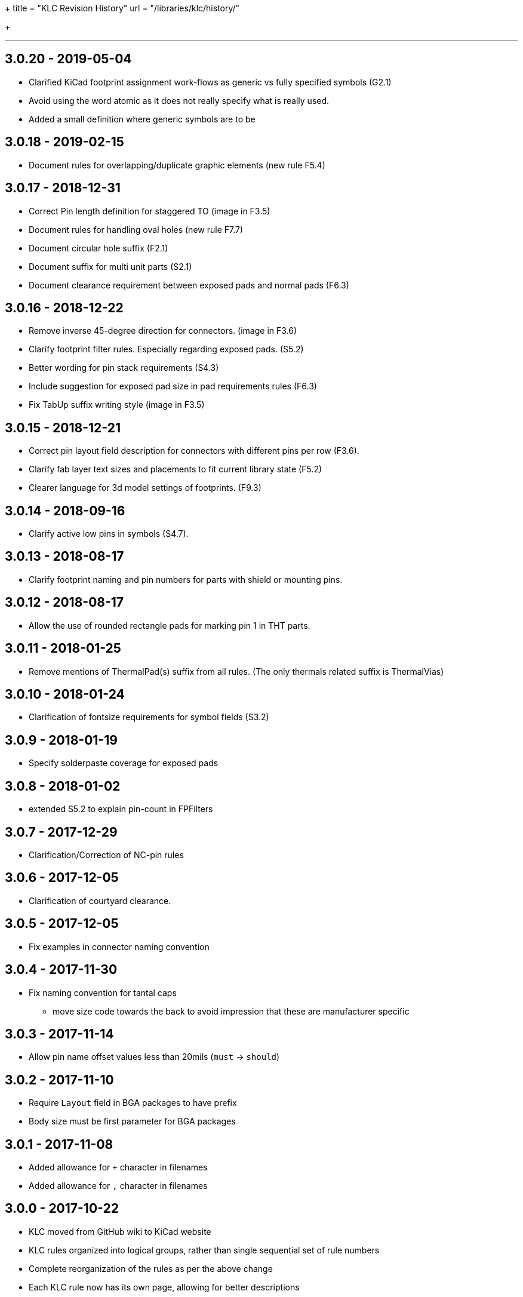+++
title = "KLC Revision History"
url = "/libraries/klc/history/"

+++

---
== 3.0.20 - 2019-05-04
* Clarified KiCad footprint assignment work-flows as generic vs fully specified symbols (G2.1)
  * Avoid using the word atomic as it does not really specify what is really used.
  * Added a small definition where generic symbols are to be

== 3.0.18 - 2019-02-15
* Document rules for overlapping/duplicate graphic elements (new rule F5.4)

== 3.0.17 - 2018-12-31
* Correct Pin length definition for staggered TO (image in F3.5)
* Document rules for handling oval holes (new rule F7.7)
  * Document circular hole suffix (F2.1)
* Document suffix for multi unit parts (S2.1)
* Document clearance requirement between exposed pads and normal pads (F6.3)

== 3.0.16 - 2018-12-22
* Remove inverse 45-degree direction for connectors. (image in F3.6)
* Clarify footprint filter rules. Especially regarding exposed pads. (S5.2)
* Better wording for pin stack requirements (S4.3)
* Include suggestion for exposed pad size in pad requirements rules (F6.3)
* Fix TabUp suffix writing style (image in F3.5)

== 3.0.15 - 2018-12-21
* Correct pin layout field description for connectors with different pins per row (F3.6).
* Clarify fab layer text sizes and placements to fit current library state (F5.2)
* Clearer language for 3d model settings of footprints. (F9.3)

== 3.0.14 - 2018-09-16
* Clarify active low pins in symbols (S4.7).

== 3.0.13 - 2018-08-17
* Clarify footprint naming and pin numbers for parts with shield or mounting pins.

== 3.0.12 - 2018-08-17
* Allow the use of rounded rectangle pads for marking pin 1 in THT parts.

== 3.0.11 - 2018-01-25
* Remove mentions of ThermalPad(s) suffix from all rules. (The only thermals related suffix is ThermalVias)

== 3.0.10 - 2018-01-24
* Clarification of fontsize requirements for symbol fields (S3.2)

== 3.0.9 - 2018-01-19
* Specify solderpaste coverage for exposed pads

== 3.0.8 - 2018-01-02
* extended S5.2 to explain pin-count in FPFilters

== 3.0.7 - 2017-12-29
* Clarification/Correction of NC-pin rules

== 3.0.6 - 2017-12-05
* Clarification of courtyard clearance.

== 3.0.5 - 2017-12-05
* Fix examples in connector naming convention

== 3.0.4 - 2017-11-30
* Fix naming convention for tantal caps
** move size code towards the back to avoid impression that these are manufacturer specific

== 3.0.3 - 2017-11-14
* Allow pin name offset values less than 20mils (`must` -> `should`)

== 3.0.2 - 2017-11-10
* Require `Layout` field in BGA packages to have prefix
* Body size must be first parameter for BGA packages

== 3.0.1 - 2017-11-08
* Added allowance for `+` character in filenames
* Added allowance for `,` character in filenames

== 3.0.0 - 2017-10-22
* KLC moved from GitHub wiki to KiCad website
* KLC rules organized into logical groups, rather than single sequential set of rule numbers
* Complete reorganization of the rules as per the above change
* Each KLC rule now has its own page, allowing for better descriptions
* Most rules have been overhauled and significantly improved

== Older Revisions

Old KLC revision can be found on the (deprecated) link:https://github.com/KiCad/kicad-library/wiki/Kicad-Library-Convention[kicad-library Wiki page].
